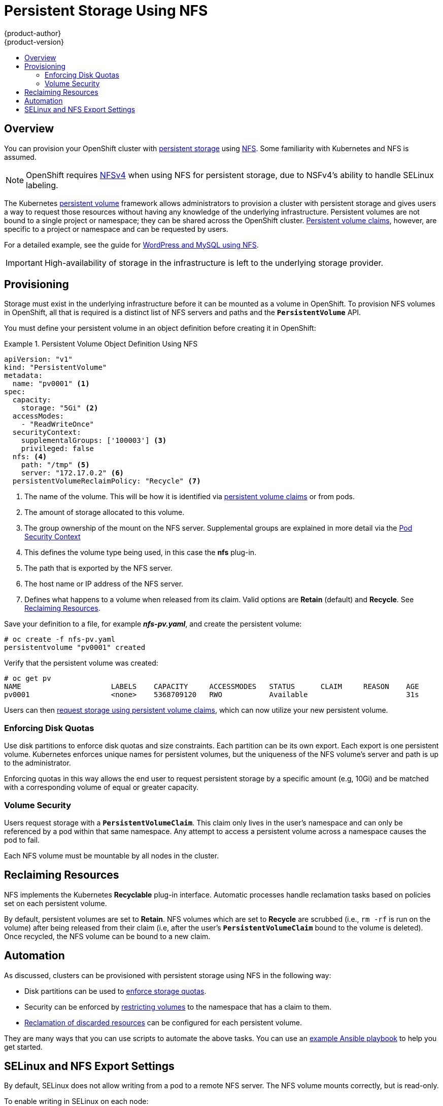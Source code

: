 = Persistent Storage Using NFS
{product-author}
{product-version}
:data-uri:
:icons:
:experimental:
:toc: macro
:toc-title:
:prewrap!:

toc::[]

== Overview
You can provision your OpenShift cluster with
link:../../architecture/additional_concepts/storage.html[persistent storage] using
https://access.redhat.com/documentation/en-US/Red_Hat_Enterprise_Linux/7/html/Storage_Administration_Guide/ch-nfs.html[NFS].
Some familiarity with Kubernetes and NFS is assumed.

[NOTE]
====
OpenShift requires
https://access.redhat.com/documentation/en-US/Red_Hat_Enterprise_Linux/7/html/Storage_Administration_Guide/ch-nfs.html[NFSv4]
when using NFS for persistent storage, due to NSFv4's ability to handle SELinux
labeling.
====

The Kubernetes
link:../../architecture/additional_concepts/storage.html[persistent volume]
framework allows administrators to provision a cluster with persistent storage
and gives users a way to request those resources without having any knowledge of
the underlying infrastructure. Persistent volumes are not bound to a single
project or namespace; they can be shared across the OpenShift cluster.
link:../../architecture/additional_concepts/storage.html#persistent-volume-claims[Persistent
volume claims], however, are specific to a project or namespace and can be
requested by users.

For a detailed example, see the guide for
https://github.com/openshift/origin/tree/master/examples/wordpress[WordPress and
MySQL using NFS].

[IMPORTANT]
====
High-availability of storage in the infrastructure is left to the underlying
storage provider.
====

[[nfs-provisioning]]

== Provisioning
Storage must exist in the underlying infrastructure before it can be mounted as
a volume in OpenShift. To provision NFS volumes in OpenShift, all that is
required is a distinct list of NFS servers and paths and the
`*PersistentVolume*` API.

You must define your persistent volume in an object definition before creating
it in OpenShift:

.Persistent Volume Object Definition Using NFS
====

[source,yaml]
----
apiVersion: "v1"
kind: "PersistentVolume"
metadata:
  name: "pv0001" <1>
spec:
  capacity:
    storage: "5Gi" <2>
  accessModes:
    - "ReadWriteOnce"
  securityContext:
    supplementalGroups: ['100003'] <3>
    privileged: false
  nfs: <4>
    path: "/tmp" <5>
    server: "172.17.0.2" <6>
  persistentVolumeReclaimPolicy: "Recycle" <7>
----
<1> The name of the volume. This will be how it is identified via
link:../../architecture/additional_concepts/storage.html[persistent volume
claims] or from pods.
<2> The amount of storage allocated to this volume.
<3> The group ownership of the mount on the NFS server. Supplemental groups are explained in more detail via the
link:pod_security_context.adoc[Pod Security Context]
<4> This defines the volume type being used, in this case the *nfs* plug-in.
<5> The path that is exported by the NFS server.
<6> The host name or IP address of the NFS server.
<7> Defines what happens to a volume when released from its claim. Valid options
are *Retain* (default) and *Recycle*. See
link:#nfs-reclaiming-resources[Reclaiming Resources].
====

Save your definition to a file, for example *_nfs-pv.yaml_*, and create the
persistent volume:

====
----
# oc create -f nfs-pv.yaml
persistentvolume "pv0001" created
----
====

Verify that the persistent volume was created:

====
----
# oc get pv
NAME                     LABELS    CAPACITY     ACCESSMODES   STATUS      CLAIM     REASON    AGE
pv0001                   <none>    5368709120   RWO           Available                       31s
----
====

Users can then link:../../dev_guide/persistent_volumes.html[request storage
using persistent volume claims], which can now utilize your new persistent
volume.

[[nfs-enforcing-disk-quotas]]

=== Enforcing Disk Quotas
Use disk partitions to enforce disk quotas and size constraints. Each partition
can be its own export. Each export is one persistent volume. Kubernetes enforces
unique names for persistent volumes, but the uniqueness of the NFS volume's
server and path is up to the administrator.

Enforcing quotas in this way allows the end user to request persistent storage
by a specific amount (e.g, 10Gi) and be matched with a corresponding volume of
equal or greater capacity.

[[nfs-volume-security]]

=== Volume Security
Users request storage with a `*PersistentVolumeClaim*`. This claim only lives in
the user's namespace and can only be referenced by a pod within that same
namespace. Any attempt to access a persistent volume across a namespace causes
the pod to fail.

Each NFS volume must be mountable by all nodes in the cluster.

[[nfs-reclaiming-resources]]

== Reclaiming Resources
NFS implements the Kubernetes *Recyclable* plug-in interface. Automatic
processes handle reclamation tasks based on policies set on each persistent
volume.

By default, persistent volumes are set to *Retain*. NFS volumes which are set to
*Recycle* are scrubbed (i.e., `rm -rf` is run on the volume) after being
released from their claim (i.e, after the user's `*PersistentVolumeClaim*` bound
to the volume is deleted). Once recycled, the NFS volume can be bound to a new
claim.

[[nfs-automation]]

== Automation
As discussed, clusters can be provisioned with persistent storage using NFS in
the following way:

- Disk partitions can be used to link:#nfs-enforcing-disk-quotas[enforce storage
quotas].
- Security can be enforced by link:#nfs-volume-security[restricting volumes] to
the namespace that has a claim to them.
- link:#nfs-reclaiming-resources[Reclamation of discarded resources] can be
configured for each persistent volume.

They are many ways that you can use scripts to automate the above tasks. You can
use an
link:https://github.com/openshift/openshift-ansible/tree/master/roles/kube_nfs_volumes[example
Ansible playbook] to help you get started.

[[selinux-and-nfs-export-settings]]

== SELinux and NFS Export Settings
By default, SELinux does not allow writing from a pod to a remote NFS server.
The NFS volume mounts correctly, but is read-only.

To enable writing in SELinux on each node:

----
# setsebool -P virt_use_nfs 1
----

The `-P` option makes the bool persistent between reboots.

Additionally, in order to enable arbitrary container users to read and write the
volume, each exported volume on the NFS server itself should conform to the
following:

- Each export must be:

----
/<example_fs> *(rw)
----
- The firewall must be configured to allow traffic to the mount point. The default port is 2049. :

----
 iptables -I INPUT 1 -p tcp --dport 2049 -j ACCEPT
----
